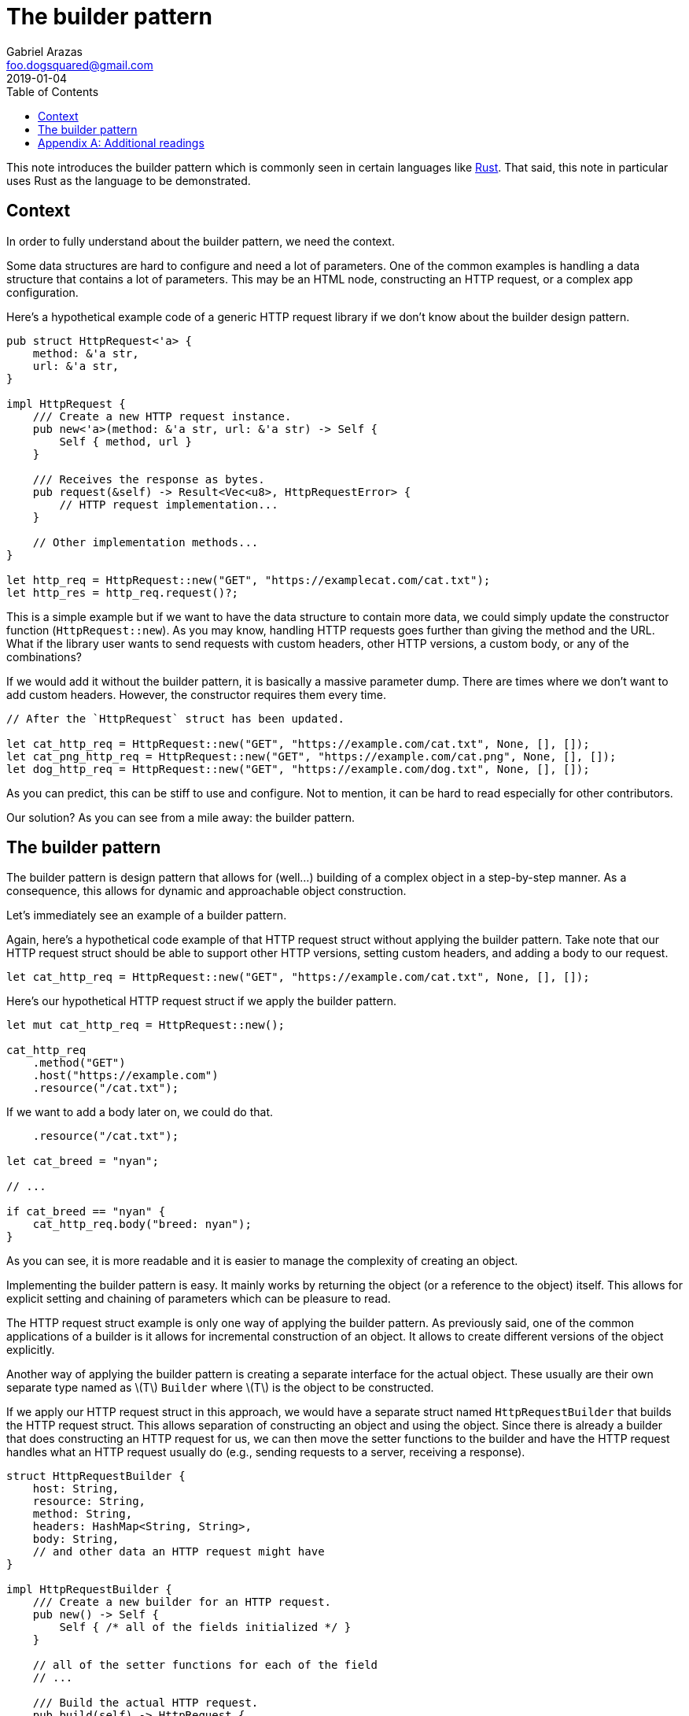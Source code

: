 = The builder pattern
Gabriel Arazas <foo.dogsquared@gmail.com>
2019-01-04
:toc:

:stem: latexmath

This note introduces the builder pattern which is commonly seen in certain languages like https://www.rust-lang.org/[Rust]. 
That said, this note in particular uses Rust as the language to be demonstrated. 




== Context

In order to fully understand about the builder pattern, we need the context. 

Some data structures are hard to configure and need a lot of parameters. 
One of the common examples is handling a data structure that contains a lot of parameters. 
This may be an HTML node, constructing an HTTP request, or a complex app configuration. 

Here's a hypothetical example code of a generic HTTP request library if we don't know about the builder design pattern. 

[source, rust]
----
pub struct HttpRequest<'a> {
    method: &'a str,
    url: &'a str,
}

impl HttpRequest {
    /// Create a new HTTP request instance. 
    pub new<'a>(method: &'a str, url: &'a str) -> Self {
        Self { method, url }
    }

    /// Receives the response as bytes. 
    pub request(&self) -> Result<Vec<u8>, HttpRequestError> {
        // HTTP request implementation...
    }

    // Other implementation methods...
}

let http_req = HttpRequest::new("GET", "https://examplecat.com/cat.txt");
let http_res = http_req.request()?;
----

This is a simple example but if we want to have the data structure to contain more data, we could simply update the constructor function (`HttpRequest::new`). 
As you may know, handling HTTP requests goes further than giving the method and the URL. 
What if the library user wants to send requests with custom headers, other HTTP versions, a custom body, or any of the combinations? 

If we would add it without the builder pattern, it is basically a massive parameter dump. 
There are times where we don't want to add custom headers. 
However, the constructor requires them every time. 

[source, rust]
----
// After the `HttpRequest` struct has been updated. 

let cat_http_req = HttpRequest::new("GET", "https://example.com/cat.txt", None, [], []);
let cat_png_http_req = HttpRequest::new("GET", "https://example.com/cat.png", None, [], []);
let dog_http_req = HttpRequest::new("GET", "https://example.com/dog.txt", None, [], []);
----

As you can predict, this can be stiff to use and configure. 
Not to mention, it can be hard to read especially for other contributors. 

Our solution? 
As you can see from a mile away: the builder pattern. 




== The builder pattern

The builder pattern is design pattern that allows for (well...) building of a complex object in a step-by-step manner. 
As a consequence, this allows for dynamic and approachable object construction. 

Let's immediately see an example of a builder pattern. 

Again, here's a hypothetical code example of that HTTP request struct without applying the builder pattern. 
Take note that our HTTP request struct should be able to support other HTTP versions, setting custom headers, and adding a body to our request. 

[source, rust]
----
let cat_http_req = HttpRequest::new("GET", "https://example.com/cat.txt", None, [], []);
----

Here's our hypothetical HTTP request struct if we apply the builder pattern. 

[source, rust]
----
let mut cat_http_req = HttpRequest::new();

cat_http_req
    .method("GET")
    .host("https://example.com")
    .resource("/cat.txt");
----

If we want to add a body later on, we could do that. 

[source, rust]
----
    .resource("/cat.txt");

let cat_breed = "nyan";

// ...

if cat_breed == "nyan" {
    cat_http_req.body("breed: nyan");
}
----

As you can see, it is more readable and it is easier to manage the complexity of creating an object. 

Implementing the builder pattern is easy. 
It mainly works by returning the object (or a reference to the object) itself. 
This allows for explicit setting and chaining of parameters which can be pleasure to read. 

The HTTP request struct example is only one way of applying the builder pattern. 
As previously said, one of the common applications of a builder is it allows for incremental construction of an object. 
It allows to create different versions of the object explicitly. 

Another way of applying the builder pattern is creating a separate interface for the actual object. 
These usually are their own separate type named as stem:[T] `Builder` where stem:[T] is the object to be constructed. 

If we apply our HTTP request struct in this approach, we would have a separate struct named `HttpRequestBuilder` that builds the HTTP request struct. 
This allows separation of constructing an object and using the object. 
Since there is already a builder that does constructing an HTTP request for us, we can then move the setter functions to the builder and have the HTTP request handles what an HTTP request usually do (e.g., sending requests to a server, receiving a response). 

[source, rust]
----
struct HttpRequestBuilder {
    host: String, 
    resource: String, 
    method: String, 
    headers: HashMap<String, String>, 
    body: String, 
    // and other data an HTTP request might have 
}

impl HttpRequestBuilder {
    /// Create a new builder for an HTTP request. 
    pub new() -> Self {
        Self { /* all of the fields initialized */ }
    }

    // all of the setter functions for each of the field
    // ...

    /// Build the actual HTTP request. 
    pub build(self) -> HttpRequest {
        // Create an HTTP request struct. 
    }
}
----

Creating a builder for a type usually has some things to keep in mind. 
Take note this is not necessarily set in stone but type builders should have all of the required fields of the actual object. 
A type builder should also have a method that actually builds the object. 

Depending on the object, it can add more complexity but it eases the construction process of an object. 
In our example, either of them can work but as there are more features come for the generic HTTP request library, it is more worth to construct a separate builder for our HTTP request struct. 




[appendix]
== Additional readings 

https://sourcemaking.com/design_patterns/builder[_Builder Design Pattern_ from "Source Making"]:: 
A good introductory article on the builder pattern. 

https://doc.rust-lang.org/1.0.0/style/ownership/builders.html[_The builder pattern_ from the Rust Style Guidelines]:: 
A reference to the builder pattern specifically made for the Rust style guidelines. 
As previously mentioned, this pattern is commonly seen on Rust codebase. 

